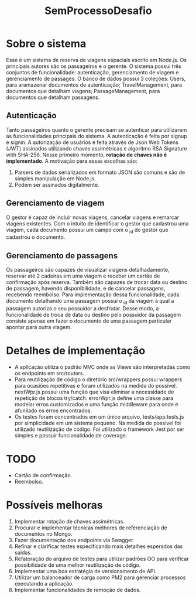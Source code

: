 #+TITLE: SemProcessoDesafio
* Sobre o sistema
Esse é um sistema de reserva de viagens espaciais escrito em
Node.js. Os principais autores são os passageiros e o gerente.
O sistema possui três conjuntos de funcionalidade: autenticação,
gerenciamento de viagem e gerenciamento de passages.
O banco de dados possui 3 coleções: Users, para aramazenar documentos
de autenticação; TravelManagement, para documentos que detalham
viagens; PassageManagement, para documentos que detalham passagens.
** Autenticação
Tanto passageiros quanto o gerente precisam se autenticar para
utilizarem as funcionalidades principais do sistema.
A autenticação é feita por signup e signin. A autorização de usuários
é feita através de Json Web Tokens (JWT) assinados utilizando chaves
assimétricas e algoritmo RSA Signature with SHA-256. Nesse primeiro
momento, **rotação de chaves não é implementado**. A motivação para
essas escolhas são:
1) Parsers de dados serializados em formato JSON são comuns e são
   de simples manipulação em Node.js.
2) Podem ser assinados digitalmente.
** Gerenciamento de viagem
O gestor é capaz de incluir novas viagens, cancelar viagens e remarcar
viagens existentes. Com o intuito de identificar o gestor que
cadastrou uma viagem, cada documento possui um campo com o _id do gestor
que cadastrou o documento.
** Gerenciamento de passagens
Os passageiros são capazes de visualizar viagens detalhadamente,
reservar até 2 cadeiras em uma viagem e receber um cartão de
confirmação após reserva. Também são capazes de trocar data ou destino
de passagem, havendo disponibilidade, e de cancelar passagens,
recebendo reembolso.
Para implementação dessa funcionalidade, cada documento detalhando uma
passagem possui o _id da viagem à qual a passagem autoriza o seu
possuidor a desfrutar. Desse modo, a funcionalidade de troca de data
ou destino pelo possuidor da passagem consiste apenas em fazer o
documento de uma passagem particular apontar para outra viagem.
* Detalhes de implementação
- A aplicação utiliza o padrão MVC onde as Views são interpretadas
  como os endpoints em src/routers.
- Para reutilização de código o diretório src/wrappers possui wrappers
  para ocasiões repetitivas e foram utilizados na medida do
  possível. nextWpr.js possui uma função que visa eliminar a
  necessidade de repetição de blocos try/catch. errorWpr.js define uma
  classe para modelar erros customizados e uma função middleware
  para onde é afunilado os erros encontrados.
- Os testes foram concentrados em um único arquivo, tests/app.tests.js
  por simplicidade em um sistema pequeno. Na medida do possível foi
  utilizado reutilização de código. Foi utilizado o framework Jest por
  ser simples e possuir funcionalidade de coverage.
* TODO
- Cartão de confirmação.
- Reembolso.
* Possíveis melhoras
1) Implementar rotação de chaves assimétricas.
2) Procurar e implementar técnicas melhores
   de referenciação de documentos no Mongo.
3) Fazer documentação dos endpoints via Swagger.
4) Refinar e clarificar testes especificando mais detalhes esperados
   das saídas.
5) Refatoração do arquivo de testes para utilizar padrões OO para
   verificar possibilidade de uma melhor reutilização de código.
6) Implementar uma boa estratégia de versionamento de API.
7) Utilizar um balanceador de carga como PM2 para gerenciar processos
   executando a aplicação.
8) Implementar funcionalidades de remoção de dados.
